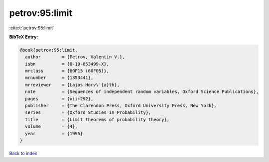 petrov:95:limit
===============

:cite:t:`petrov:95:limit`

**BibTeX Entry:**

.. code-block:: bibtex

   @book{petrov:95:limit,
     author        = {Petrov, Valentin V.},
     isbn          = {0-19-853499-X},
     mrclass       = {60F15 (60F05)},
     mrnumber      = {1353441},
     mrreviewer    = {Lajos Horv\'{a}th},
     note          = {Sequences of independent random variables, Oxford Science Publications},
     pages         = {xii+292},
     publisher     = {The Clarendon Press, Oxford University Press, New York},
     series        = {Oxford Studies in Probability},
     title         = {Limit theorems of probability theory},
     volume        = {4},
     year          = {1995}
   }

`Back to index <../By-Cite-Keys.html>`__
